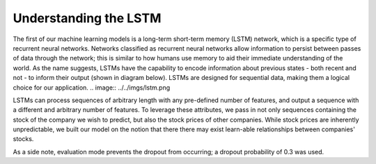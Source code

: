 ======================
Understanding the LSTM
======================
The first of our machine learning models is a long-term short-term memory (LSTM) network, which is a specific type of recurrent neural networks. Networks classified as recurrent neural networks allow information to persist between passes of data through the network; this is similar to how humans use memory to aid their immediate understanding of the world. As the name suggests, LSTMs have the capability to encode information about previous states - both recent and not - to inform their output (shown in diagram below). LSTMs are designed for sequential data, making them a logical choice for our application.
.. image:: ../../imgs/lstm.png

LSTMs can process sequences of arbitrary length with any pre-defined number of features, and output a sequence with a different and arbitrary number of features. To leverage these attributes, we pass in not only sequences containing the stock of the company we wish to predict, but also the stock prices of other companies. While stock prices are inherently unpredictable, we built our model on the notion that there there may exist learn-able relationships between companies' stocks.

As a side note, evaluation mode prevents the dropout from occurring; a dropout probability of 0.3 was used.
